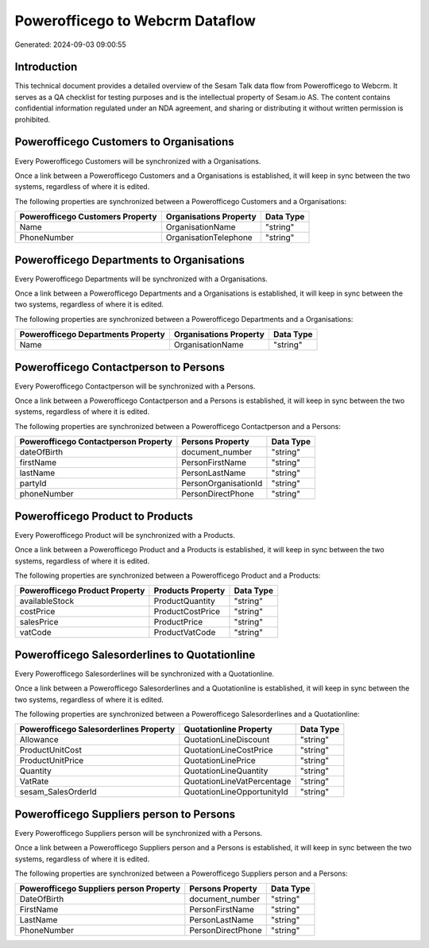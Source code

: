 ================================
Powerofficego to Webcrm Dataflow
================================

Generated: 2024-09-03 09:00:55

Introduction
------------

This technical document provides a detailed overview of the Sesam Talk data flow from Powerofficego to Webcrm. It serves as a QA checklist for testing purposes and is the intellectual property of Sesam.io AS. The content contains confidential information regulated under an NDA agreement, and sharing or distributing it without written permission is prohibited.

Powerofficego Customers to  Organisations
-----------------------------------------
Every Powerofficego Customers will be synchronized with a  Organisations.

Once a link between a Powerofficego Customers and a  Organisations is established, it will keep in sync between the two systems, regardless of where it is edited.

The following properties are synchronized between a Powerofficego Customers and a  Organisations:

.. list-table::
   :header-rows: 1

   * - Powerofficego Customers Property
     -  Organisations Property
     -  Data Type
   * - Name
     - OrganisationName
     - "string"
   * - PhoneNumber
     - OrganisationTelephone
     - "string"


Powerofficego Departments to  Organisations
-------------------------------------------
Every Powerofficego Departments will be synchronized with a  Organisations.

Once a link between a Powerofficego Departments and a  Organisations is established, it will keep in sync between the two systems, regardless of where it is edited.

The following properties are synchronized between a Powerofficego Departments and a  Organisations:

.. list-table::
   :header-rows: 1

   * - Powerofficego Departments Property
     -  Organisations Property
     -  Data Type
   * - Name
     - OrganisationName
     - "string"


Powerofficego Contactperson to  Persons
---------------------------------------
Every Powerofficego Contactperson will be synchronized with a  Persons.

Once a link between a Powerofficego Contactperson and a  Persons is established, it will keep in sync between the two systems, regardless of where it is edited.

The following properties are synchronized between a Powerofficego Contactperson and a  Persons:

.. list-table::
   :header-rows: 1

   * - Powerofficego Contactperson Property
     -  Persons Property
     -  Data Type
   * - dateOfBirth
     - document_number
     - "string"
   * - firstName
     - PersonFirstName
     - "string"
   * - lastName
     - PersonLastName
     - "string"
   * - partyId
     - PersonOrganisationId
     - "string"
   * - phoneNumber
     - PersonDirectPhone
     - "string"


Powerofficego Product to  Products
----------------------------------
Every Powerofficego Product will be synchronized with a  Products.

Once a link between a Powerofficego Product and a  Products is established, it will keep in sync between the two systems, regardless of where it is edited.

The following properties are synchronized between a Powerofficego Product and a  Products:

.. list-table::
   :header-rows: 1

   * - Powerofficego Product Property
     -  Products Property
     -  Data Type
   * - availableStock
     - ProductQuantity
     - "string"
   * - costPrice
     - ProductCostPrice
     - "string"
   * - salesPrice
     - ProductPrice
     - "string"
   * - vatCode
     - ProductVatCode
     - "string"


Powerofficego Salesorderlines to  Quotationline
-----------------------------------------------
Every Powerofficego Salesorderlines will be synchronized with a  Quotationline.

Once a link between a Powerofficego Salesorderlines and a  Quotationline is established, it will keep in sync between the two systems, regardless of where it is edited.

The following properties are synchronized between a Powerofficego Salesorderlines and a  Quotationline:

.. list-table::
   :header-rows: 1

   * - Powerofficego Salesorderlines Property
     -  Quotationline Property
     -  Data Type
   * - Allowance
     - QuotationLineDiscount
     - "string"
   * - ProductUnitCost
     - QuotationLineCostPrice
     - "string"
   * - ProductUnitPrice
     - QuotationLinePrice
     - "string"
   * - Quantity
     - QuotationLineQuantity
     - "string"
   * - VatRate
     - QuotationLineVatPercentage
     - "string"
   * - sesam_SalesOrderId
     - QuotationLineOpportunityId
     - "string"


Powerofficego Suppliers person to  Persons
------------------------------------------
Every Powerofficego Suppliers person will be synchronized with a  Persons.

Once a link between a Powerofficego Suppliers person and a  Persons is established, it will keep in sync between the two systems, regardless of where it is edited.

The following properties are synchronized between a Powerofficego Suppliers person and a  Persons:

.. list-table::
   :header-rows: 1

   * - Powerofficego Suppliers person Property
     -  Persons Property
     -  Data Type
   * - DateOfBirth
     - document_number
     - "string"
   * - FirstName
     - PersonFirstName
     - "string"
   * - LastName
     - PersonLastName
     - "string"
   * - PhoneNumber
     - PersonDirectPhone
     - "string"


